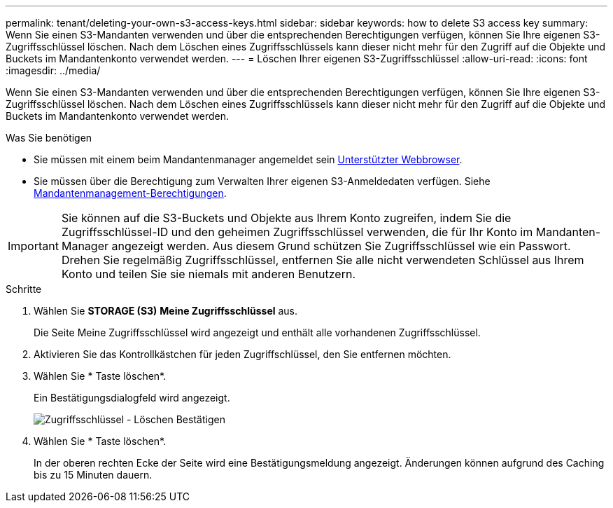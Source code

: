 ---
permalink: tenant/deleting-your-own-s3-access-keys.html 
sidebar: sidebar 
keywords: how to delete S3 access key 
summary: Wenn Sie einen S3-Mandanten verwenden und über die entsprechenden Berechtigungen verfügen, können Sie Ihre eigenen S3-Zugriffsschlüssel löschen. Nach dem Löschen eines Zugriffsschlüssels kann dieser nicht mehr für den Zugriff auf die Objekte und Buckets im Mandantenkonto verwendet werden. 
---
= Löschen Ihrer eigenen S3-Zugriffsschlüssel
:allow-uri-read: 
:icons: font
:imagesdir: ../media/


[role="lead"]
Wenn Sie einen S3-Mandanten verwenden und über die entsprechenden Berechtigungen verfügen, können Sie Ihre eigenen S3-Zugriffsschlüssel löschen. Nach dem Löschen eines Zugriffsschlüssels kann dieser nicht mehr für den Zugriff auf die Objekte und Buckets im Mandantenkonto verwendet werden.

.Was Sie benötigen
* Sie müssen mit einem beim Mandantenmanager angemeldet sein xref:../admin/web-browser-requirements.adoc[Unterstützter Webbrowser].
* Sie müssen über die Berechtigung zum Verwalten Ihrer eigenen S3-Anmeldedaten verfügen. Siehe xref:tenant-management-permissions.adoc[Mandantenmanagement-Berechtigungen].



IMPORTANT: Sie können auf die S3-Buckets und Objekte aus Ihrem Konto zugreifen, indem Sie die Zugriffsschlüssel-ID und den geheimen Zugriffsschlüssel verwenden, die für Ihr Konto im Mandanten-Manager angezeigt werden. Aus diesem Grund schützen Sie Zugriffsschlüssel wie ein Passwort. Drehen Sie regelmäßig Zugriffsschlüssel, entfernen Sie alle nicht verwendeten Schlüssel aus Ihrem Konto und teilen Sie sie niemals mit anderen Benutzern.

.Schritte
. Wählen Sie *STORAGE (S3)* *Meine Zugriffsschlüssel* aus.
+
Die Seite Meine Zugriffsschlüssel wird angezeigt und enthält alle vorhandenen Zugriffsschlüssel.

. Aktivieren Sie das Kontrollkästchen für jeden Zugriffschlüssel, den Sie entfernen möchten.
. Wählen Sie * Taste löschen*.
+
Ein Bestätigungsdialogfeld wird angezeigt.

+
image::../media/access_key_confirm_delete.png[Zugriffsschlüssel - Löschen Bestätigen]

. Wählen Sie * Taste löschen*.
+
In der oberen rechten Ecke der Seite wird eine Bestätigungsmeldung angezeigt. Änderungen können aufgrund des Caching bis zu 15 Minuten dauern.


